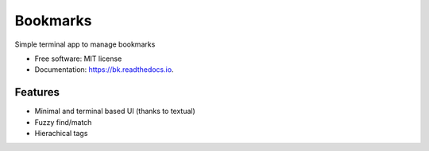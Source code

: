 =========
Bookmarks
=========


.. image:: https://img.shields.io/pypi/v/bk.svg
        :target: https://pypi.python.org/pypi/bk

.. image:: https://img.shields.io/travis/gmagno/bk.svg
        :target: https://travis-ci.com/gmagno/bk

.. image:: https://readthedocs.org/projects/bk/badge/?version=latest
        :target: https://bk.readthedocs.io/en/latest/?version=latest
        :alt: Documentation Status




Simple terminal app to manage bookmarks


* Free software: MIT license
* Documentation: https://bk.readthedocs.io.


Features
--------

* Minimal and terminal based UI (thanks to textual)
* Fuzzy find/match
* Hierachical tags
